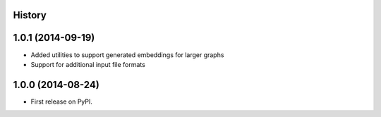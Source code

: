 .. :changelog:

History
-------

1.0.1 (2014-09-19)
---------------------

* Added utilities to support generated embeddings for larger graphs
* Support for additional input file formats

1.0.0 (2014-08-24)
---------------------

* First release on PyPI.
